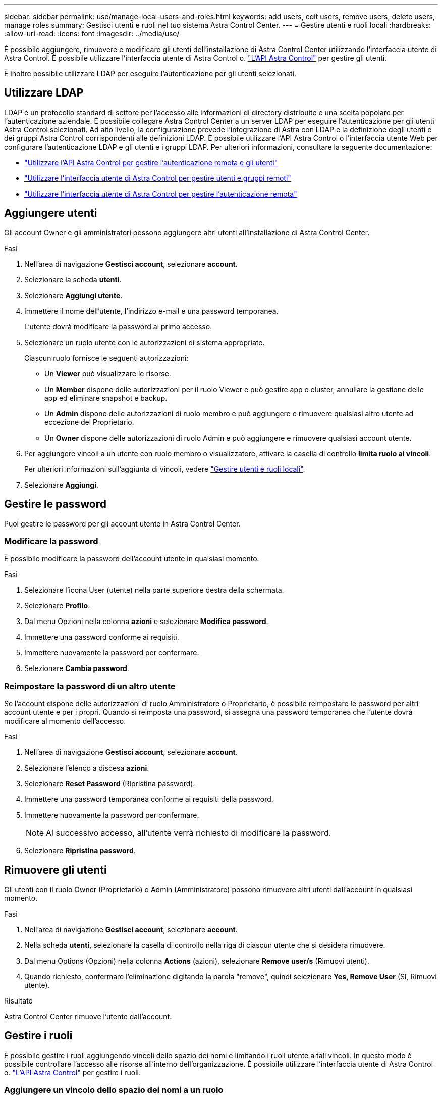 ---
sidebar: sidebar 
permalink: use/manage-local-users-and-roles.html 
keywords: add users, edit users, remove users, delete users, manage roles 
summary: Gestisci utenti e ruoli nel tuo sistema Astra Control Center. 
---
= Gestire utenti e ruoli locali
:hardbreaks:
:allow-uri-read: 
:icons: font
:imagesdir: ../media/use/


[role="lead"]
È possibile aggiungere, rimuovere e modificare gli utenti dell'installazione di Astra Control Center utilizzando l'interfaccia utente di Astra Control. È possibile utilizzare l'interfaccia utente di Astra Control o. https://docs.netapp.com/us-en/astra-automation/index.html["L'API Astra Control"^] per gestire gli utenti.

È inoltre possibile utilizzare LDAP per eseguire l'autenticazione per gli utenti selezionati.



== Utilizzare LDAP

LDAP è un protocollo standard di settore per l'accesso alle informazioni di directory distribuite e una scelta popolare per l'autenticazione aziendale. È possibile collegare Astra Control Center a un server LDAP per eseguire l'autenticazione per gli utenti Astra Control selezionati. Ad alto livello, la configurazione prevede l'integrazione di Astra con LDAP e la definizione degli utenti e dei gruppi Astra Control corrispondenti alle definizioni LDAP. È possibile utilizzare l'API Astra Control o l'interfaccia utente Web per configurare l'autenticazione LDAP e gli utenti e i gruppi LDAP. Per ulteriori informazioni, consultare la seguente documentazione:

* https://docs.netapp.com/us-en/astra-automation/workflows_infra/ldap_prepare.html["Utilizzare l'API Astra Control per gestire l'autenticazione remota e gli utenti"^]
* link:manage-remote-users-groups.html["Utilizzare l'interfaccia utente di Astra Control per gestire utenti e gruppi remoti"]
* link:manage-remote-authentication.html["Utilizzare l'interfaccia utente di Astra Control per gestire l'autenticazione remota"]




== Aggiungere utenti

Gli account Owner e gli amministratori possono aggiungere altri utenti all'installazione di Astra Control Center.

.Fasi
. Nell'area di navigazione *Gestisci account*, selezionare *account*.
. Selezionare la scheda *utenti*.
. Selezionare *Aggiungi utente*.
. Immettere il nome dell'utente, l'indirizzo e-mail e una password temporanea.
+
L'utente dovrà modificare la password al primo accesso.

. Selezionare un ruolo utente con le autorizzazioni di sistema appropriate.
+
Ciascun ruolo fornisce le seguenti autorizzazioni:

+
** Un *Viewer* può visualizzare le risorse.
** Un *Member* dispone delle autorizzazioni per il ruolo Viewer e può gestire app e cluster, annullare la gestione delle app ed eliminare snapshot e backup.
** Un *Admin* dispone delle autorizzazioni di ruolo membro e può aggiungere e rimuovere qualsiasi altro utente ad eccezione del Proprietario.
** Un *Owner* dispone delle autorizzazioni di ruolo Admin e può aggiungere e rimuovere qualsiasi account utente.


. Per aggiungere vincoli a un utente con ruolo membro o visualizzatore, attivare la casella di controllo *limita ruolo ai vincoli*.
+
Per ulteriori informazioni sull'aggiunta di vincoli, vedere link:manage-local-users-and-roles.html["Gestire utenti e ruoli locali"].

. Selezionare *Aggiungi*.




== Gestire le password

Puoi gestire le password per gli account utente in Astra Control Center.



=== Modificare la password

È possibile modificare la password dell'account utente in qualsiasi momento.

.Fasi
. Selezionare l'icona User (utente) nella parte superiore destra della schermata.
. Selezionare *Profilo*.
. Dal menu Opzioni nella colonna *azioni* e selezionare *Modifica password*.
. Immettere una password conforme ai requisiti.
. Immettere nuovamente la password per confermare.
. Selezionare *Cambia password*.




=== Reimpostare la password di un altro utente

Se l'account dispone delle autorizzazioni di ruolo Amministratore o Proprietario, è possibile reimpostare le password per altri account utente e per i propri. Quando si reimposta una password, si assegna una password temporanea che l'utente dovrà modificare al momento dell'accesso.

.Fasi
. Nell'area di navigazione *Gestisci account*, selezionare *account*.
. Selezionare l'elenco a discesa *azioni*.
. Selezionare *Reset Password* (Ripristina password).
. Immettere una password temporanea conforme ai requisiti della password.
. Immettere nuovamente la password per confermare.
+

NOTE: Al successivo accesso, all'utente verrà richiesto di modificare la password.

. Selezionare *Ripristina password*.




== Rimuovere gli utenti

Gli utenti con il ruolo Owner (Proprietario) o Admin (Amministratore) possono rimuovere altri utenti dall'account in qualsiasi momento.

.Fasi
. Nell'area di navigazione *Gestisci account*, selezionare *account*.
. Nella scheda *utenti*, selezionare la casella di controllo nella riga di ciascun utente che si desidera rimuovere.
. Dal menu Options (Opzioni) nella colonna *Actions* (azioni), selezionare *Remove user/s* (Rimuovi utenti).
. Quando richiesto, confermare l'eliminazione digitando la parola "remove", quindi selezionare *Yes, Remove User* (Sì, Rimuovi utente).


.Risultato
Astra Control Center rimuove l'utente dall'account.



== Gestire i ruoli

È possibile gestire i ruoli aggiungendo vincoli dello spazio dei nomi e limitando i ruoli utente a tali vincoli. In questo modo è possibile controllare l'accesso alle risorse all'interno dell'organizzazione. È possibile utilizzare l'interfaccia utente di Astra Control o. https://docs.netapp.com/us-en/astra-automation/index.html["L'API Astra Control"^] per gestire i ruoli.



=== Aggiungere un vincolo dello spazio dei nomi a un ruolo

Un utente Admin o Owner può aggiungere vincoli di spazio dei nomi ai ruoli Member o Viewer.

.Fasi
. Nell'area di navigazione *Gestisci account*, selezionare *account*.
. Selezionare la scheda *utenti*.
. Nella colonna *azioni*, selezionare il pulsante di menu per un utente con ruolo membro o visualizzatore.
. Selezionare *Modifica ruolo*.
. Attivare la casella di controllo *limita ruolo ai vincoli*.
+
La casella di controllo è disponibile solo per i ruoli Member o Viewer. È possibile selezionare un ruolo diverso dall'elenco a discesa *ruolo*.

. Selezionare *Aggiungi vincolo*.
+
È possibile visualizzare l'elenco dei vincoli disponibili in base allo spazio dei nomi o all'etichetta dello spazio dei nomi.

. Nell'elenco a discesa *tipo di vincolo*, selezionare *spazio dei nomi Kubernetes* o *etichetta dello spazio dei nomi Kubernetes* a seconda della configurazione degli spazi dei nomi.
. Selezionare uno o più spazi dei nomi o etichette dall'elenco per comporre un vincolo che limiti i ruoli a tali spazi dei nomi.
. Selezionare *Conferma*.
+
La pagina *Modifica ruolo* visualizza l'elenco dei vincoli scelti per questo ruolo.

. Selezionare *Conferma*.
+
Nella pagina *account*, è possibile visualizzare i vincoli per qualsiasi ruolo membro o visualizzatore nella colonna *ruolo*.




NOTE: Se si abilitano i vincoli per un ruolo e si seleziona *Conferma* senza aggiungere alcun vincolo, il ruolo viene considerato con restrizioni complete (al ruolo viene negato l'accesso a tutte le risorse assegnate agli spazi dei nomi).



=== Rimuovere un vincolo dello spazio dei nomi da un ruolo

Un utente Admin o Owner può rimuovere un vincolo dello spazio dei nomi da un ruolo.

.Fasi
. Nell'area di navigazione *Gestisci account*, selezionare *account*.
. Selezionare la scheda *utenti*.
. Nella colonna *azioni*, selezionare il pulsante di menu per un utente con ruolo membro o visualizzatore con vincoli attivi.
. Selezionare *Modifica ruolo*.
+
La finestra di dialogo *Modifica ruolo* visualizza i vincoli attivi per il ruolo.

. Selezionare la *X* a destra del vincolo da rimuovere.
. Selezionare *Conferma*.




== Per ulteriori informazioni

* link:../concepts/user-roles-namespaces.html["Ruoli e spazi dei nomi degli utenti"]

